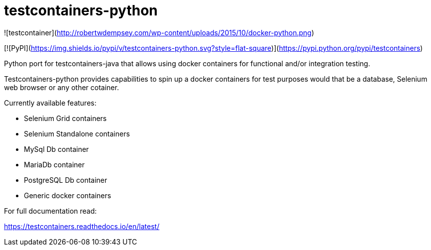= testcontainers-python

![testcontainer](http://robertwdempsey.com/wp-content/uploads/2015/10/docker-python.png)

[![PyPI](https://img.shields.io/pypi/v/testcontainers-python.svg?style=flat-square)](https://pypi.python.org/pypi/testcontainers)

Python port for testcontainers-java that allows using docker containers for functional and/or integration testing.

Testcontainers-python provides capabilities to spin up a docker containers for test purposes would that be a database, Selenium web browser or any other cotainer.

Currently available features:

- Selenium Grid containers
- Selenium Standalone containers
- MySql Db container
- MariaDb container
- PostgreSQL Db container
- Generic docker containers

For full documentation read:

https://testcontainers.readthedocs.io/en/latest/
